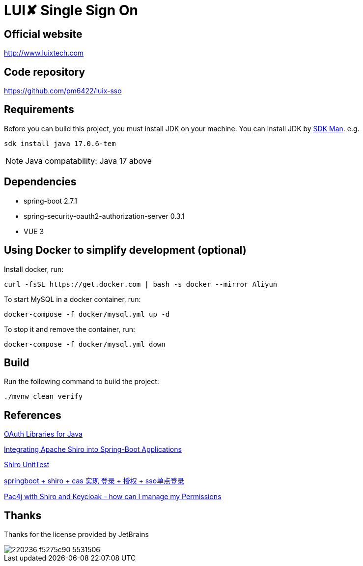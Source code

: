 = LUI️✘ Single Sign On

[[website]]
== Official website
http://www.luixtech.com

[[repository]]
== Code repository
https://github.com/pm6422/luix-sso

[[requirements]]
== Requirements
Before you can build this project, you must install JDK on your machine. You can install JDK by https://sdkman.io/install[SDK Man]. e.g.
```bash
sdk install java 17.0.6-tem
```
NOTE: Java compatability: Java 17 above

[[dependencies]]
== Dependencies
- spring-boot 2.7.1
- spring-security-oauth2-authorization-server 0.3.1
- VUE 3

[[UsingDocker]]
== Using Docker to simplify development (optional)
Install docker, run:
```
curl -fsSL https://get.docker.com | bash -s docker --mirror Aliyun
```

To start MySQL in a docker container, run:

```
docker-compose -f docker/mysql.yml up -d
```

To stop it and remove the container, run:

```
docker-compose -f docker/mysql.yml down
```

[[build]]
== Build

Run the following command to build the project:

```
./mvnw clean verify
```

[[references]]
== References
https://oauth.net/code/java/[OAuth Libraries for Java]

https://shiro.apache.org/spring-boot.html[Integrating Apache Shiro into Spring-Boot Applications]

https://www.cnblogs.com/mozq/p/11729768.html[Shiro UnitTest]

https://blog.csdn.net/qq_33101675/article/details/105440375[springboot + shiro + cas 实现 登录 + 授权 + sso单点登录]

https://stackoverflow.com/questions/77038121/pac4j-with-shiro-and-keycloak-how-can-i-manage-my-permissions-authorization[Pac4j with Shiro and Keycloak - how can I manage my Permissions]

[[thanks]]
== Thanks
Thanks for the license provided by JetBrains

image::https://images.gitee.com/uploads/images/2020/0406/220236_f5275c90_5531506.png[]
